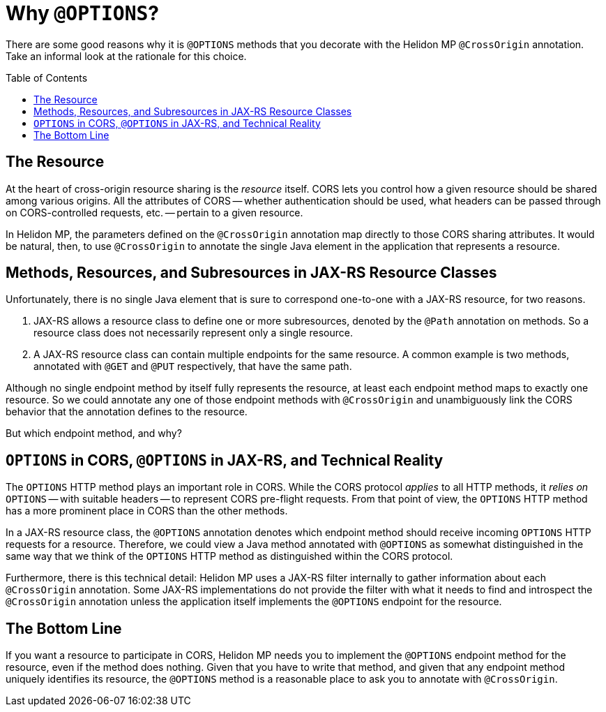 ///////////////////////////////////////////////////////////////////////////////

    Copyright (c) 2020 Oracle and/or its affiliates.

    Licensed under the Apache License, Version 2.0 (the "License");
    you may not use this file except in compliance with the License.
    You may obtain a copy of the License at

        http://www.apache.org/licenses/LICENSE-2.0

    Unless required by applicable law or agreed to in writing, software
    distributed under the License is distributed on an "AS IS" BASIS,
    WITHOUT WARRANTIES OR CONDITIONS OF ANY KIND, either express or implied.
    See the License for the specific language governing permissions and
    limitations under the License.

///////////////////////////////////////////////////////////////////////////////

= Why `@OPTIONS`?
:toc:
:toc-placement: preamble
:pagename: using-cors-in-mp-why-options
:description: Exploration of why Helidon MP associates the `@CrossOrigin` annotation with `@OPTIONS` methods.
:keywords: helidon, java, cors, mp, microprofile, jax-rs cross-origin resource sharing

There are some good reasons why it is `@OPTIONS` methods that you decorate with the Helidon MP
`@CrossOrigin` annotation. Take an informal look at the rationale for this choice.

== The Resource
At the heart of cross-origin resource sharing is the _resource_ itself.
CORS lets you control how a given resource should be shared among various origins.
All the attributes of CORS -- whether authentication should be used, what headers can be passed through on
CORS-controlled requests, etc. -- pertain to a given resource.

In Helidon MP, the parameters defined on the `@CrossOrigin` annotation map directly to those
CORS sharing attributes.
It would be natural, then, to use `@CrossOrigin` to annotate the single Java element in the application that represents
a resource.

== Methods, Resources, and Subresources in JAX-RS Resource Classes
Unfortunately, there is no single Java element that is sure to correspond one-to-one with a JAX-RS resource,
for two reasons.

. JAX-RS allows a resource class to define one or more subresources, denoted by the `@Path` annotation
on methods. So a resource class does not necessarily represent only a single resource.
. A JAX-RS resource class can contain multiple endpoints for the same resource.
A common example is two methods, annotated with `@GET` and `@PUT` respectively, that have the same path.

Although no single endpoint method by itself fully represents the resource, at
least each endpoint method maps to exactly one resource.
So we could annotate any one of those endpoint methods with `@CrossOrigin` and unambiguously link
the CORS behavior that the annotation defines to the resource.

But which endpoint method, and why?

== `OPTIONS` in CORS, `@OPTIONS` in JAX-RS, and Technical Reality
The `OPTIONS` HTTP method plays an important role in CORS.
While the CORS protocol _applies_ to all HTTP methods, it _relies on_ `OPTIONS` -- with suitable headers --
to represent CORS pre-flight requests.
From that point of view, the `OPTIONS` HTTP method has a more prominent place in CORS than the other methods.

In a JAX-RS resource class, the `@OPTIONS` annotation denotes which endpoint method should receive incoming `OPTIONS`
HTTP requests for a resource.
Therefore, we could view a Java method annotated with `@OPTIONS` as somewhat distinguished in the same way that
we think of the `OPTIONS` HTTP method as distinguished within the CORS protocol.

Furthermore, there is this technical detail:
Helidon MP uses a JAX-RS filter internally to gather information about each `@CrossOrigin` annotation.
Some JAX-RS implementations do not provide the filter with what it needs to find and introspect the `@CrossOrigin`
annotation unless the application itself implements the `@OPTIONS` endpoint for the resource.

== The Bottom Line
If you want a resource to participate in CORS, Helidon MP needs you to implement the `@OPTIONS` endpoint method for the
resource, even if the method does nothing.
Given that you have to write that method, and given that any endpoint method uniquely identifies its resource,
the `@OPTIONS` method is a reasonable place to ask you to annotate with `@CrossOrigin`.
